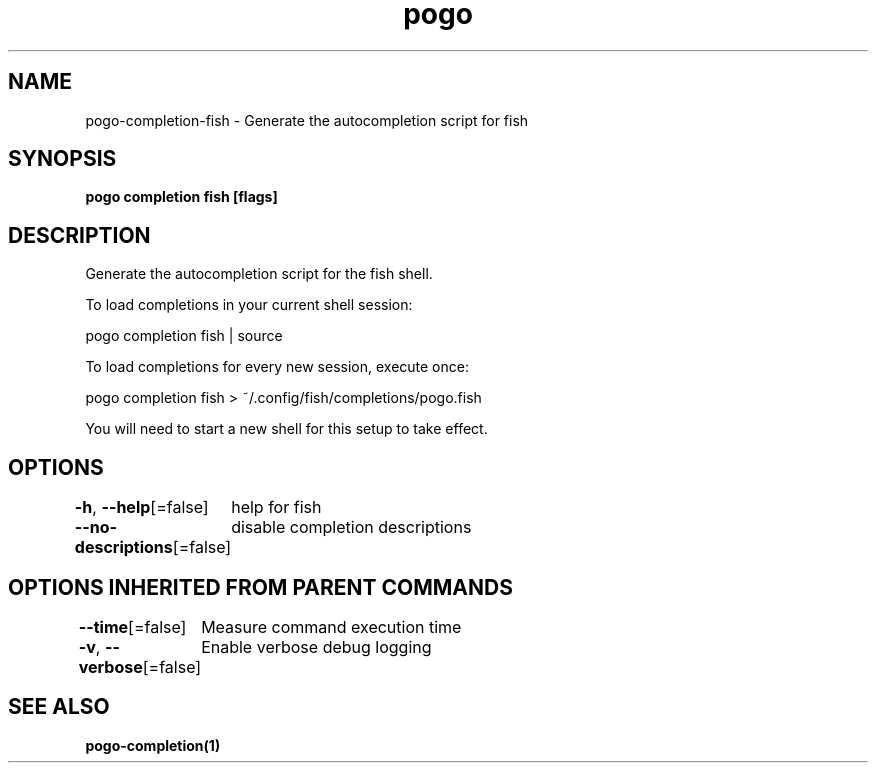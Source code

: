 .nh
.TH "pogo" "1" "Sep 2025" "pogo/dev" "Pogo Manual"

.SH NAME
pogo-completion-fish - Generate the autocompletion script for fish


.SH SYNOPSIS
\fBpogo completion fish [flags]\fP


.SH DESCRIPTION
Generate the autocompletion script for the fish shell.

.PP
To load completions in your current shell session:

.EX
pogo completion fish | source
.EE

.PP
To load completions for every new session, execute once:

.EX
pogo completion fish > ~/.config/fish/completions/pogo.fish
.EE

.PP
You will need to start a new shell for this setup to take effect.


.SH OPTIONS
\fB-h\fP, \fB--help\fP[=false]
	help for fish

.PP
\fB--no-descriptions\fP[=false]
	disable completion descriptions


.SH OPTIONS INHERITED FROM PARENT COMMANDS
\fB--time\fP[=false]
	Measure command execution time

.PP
\fB-v\fP, \fB--verbose\fP[=false]
	Enable verbose debug logging


.SH SEE ALSO
\fBpogo-completion(1)\fP
